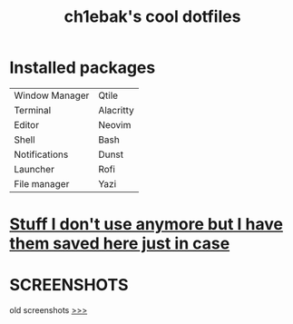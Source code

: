 #+TITLE: ch1ebak's cool dotfiles

* Installed packages
|----------------+-----------|
| Window Manager | Qtile     |
| Terminal       | Alacritty |
| Editor         | Neovim    |
| Shell          | Bash      |
| Notifications  | Dunst     |
| Launcher       | Rofi      |
| File manager   | Yazi      |
|----------------+-----------|

* [[https://github.com/ch1ebak/dotfiles/tree/main/backups][Stuff I don't use anymore but I have them saved here just in case]]

* SCREENSHOTS
[[https://raw.githubusercontent.com/ch1ebak/dotfiles/main/screenshots/tokyonight.png]]

old screenshots [[https://github.com/ch1ebak/dotfiles/tree/main/screenshots][>>>]]
